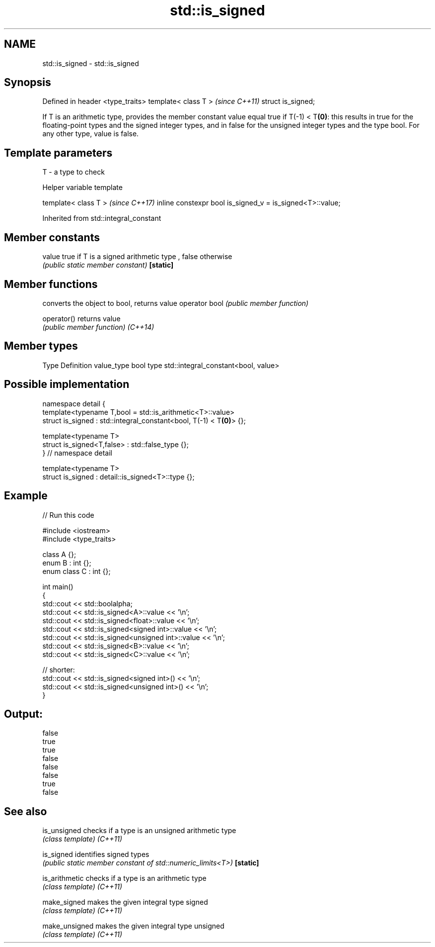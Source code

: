 .TH std::is_signed 3 "2020.03.24" "http://cppreference.com" "C++ Standard Libary"
.SH NAME
std::is_signed \- std::is_signed

.SH Synopsis

Defined in header <type_traits>
template< class T >              \fI(since C++11)\fP
struct is_signed;

If T is an arithmetic type, provides the member constant value equal true if T(-1) < T\fB(0)\fP: this results in true for the floating-point types and the signed integer types, and in false for the unsigned integer types and the type bool.
For any other type, value is false.

.SH Template parameters


T - a type to check


Helper variable template


template< class T >                                       \fI(since C++17)\fP
inline constexpr bool is_signed_v = is_signed<T>::value;


Inherited from std::integral_constant


.SH Member constants



value    true if T is a signed arithmetic type , false otherwise
         \fI(public static member constant)\fP
\fB[static]\fP


.SH Member functions


              converts the object to bool, returns value
operator bool \fI(public member function)\fP

operator()    returns value
              \fI(public member function)\fP
\fI(C++14)\fP


.SH Member types


Type       Definition
value_type bool
type       std::integral_constant<bool, value>


.SH Possible implementation



  namespace detail {
  template<typename T,bool = std::is_arithmetic<T>::value>
  struct is_signed : std::integral_constant<bool, T(-1) < T\fB(0)\fP> {};

  template<typename T>
  struct is_signed<T,false> : std::false_type {};
  } // namespace detail

  template<typename T>
  struct is_signed : detail::is_signed<T>::type {};



.SH Example


// Run this code

  #include <iostream>
  #include <type_traits>

  class A {};
  enum B : int {};
  enum class C : int {};

  int main()
  {
      std::cout << std::boolalpha;
      std::cout << std::is_signed<A>::value << '\\n';
      std::cout << std::is_signed<float>::value << '\\n';
      std::cout << std::is_signed<signed int>::value << '\\n';
      std::cout << std::is_signed<unsigned int>::value << '\\n';
      std::cout << std::is_signed<B>::value << '\\n';
      std::cout << std::is_signed<C>::value << '\\n';

      // shorter:
      std::cout << std::is_signed<signed int>() << '\\n';
      std::cout << std::is_signed<unsigned int>() << '\\n';
  }

.SH Output:

  false
  true
  true
  false
  false
  false
  true
  false


.SH See also



is_unsigned   checks if a type is an unsigned arithmetic type
              \fI(class template)\fP
\fI(C++11)\fP

is_signed     identifies signed types
              \fI(public static member constant of std::numeric_limits<T>)\fP
\fB[static]\fP

is_arithmetic checks if a type is an arithmetic type
              \fI(class template)\fP
\fI(C++11)\fP

make_signed   makes the given integral type signed
              \fI(class template)\fP
\fI(C++11)\fP

make_unsigned makes the given integral type unsigned
              \fI(class template)\fP
\fI(C++11)\fP




